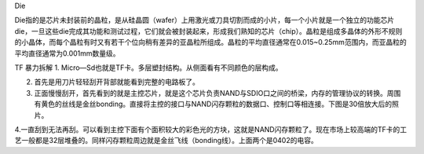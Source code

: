 Die

Die指的是芯片未封装前的晶粒，是从硅晶圆（wafer）上用激光或刀具切割而成的小片，每一个小片就是一个独立的功能芯片die，一旦这些die完成其功能和测试过程，它们就会被封装起来，形成我们熟知的芯片（chip）。晶粒是组成多晶体的外形不规则的小晶体，而每个晶粒有时又有若干个位向稍有差异的亚晶粒所组成。晶粒的平均直径通常在0.015~0.25mm范围内，而亚晶粒的平均直径通常为0.001mm数量级。


TF 暴力拆解
1.	Micro—Sd也就是TF卡。多层塑封结构。从侧面看有不同颜色的层构成。

2.	首先是用刀片轻轻刮开背部就能看到完整的电路板了。

3.	正面慢慢刮开，首先看到的就是主控芯片，就是这个芯片负责NAND与SDIO口之间的桥梁，内存的管理协议的转换。周围有黄色的丝线是金丝bonding。直接将主控的接口与NAND闪存颗粒的数据口、控制口等相连接。下图是30倍放大后的照片。

4.一直刮到无法再刮。可以看到主控下面有个面积较大的彩色光的方块，这就是NAND闪存颗粒了。现在市场上较高端的TF卡的工艺一般都是32层堆叠的。同样闪存颗粒周边就是金丝飞线（bonding线）。上面两个是0402的电容。